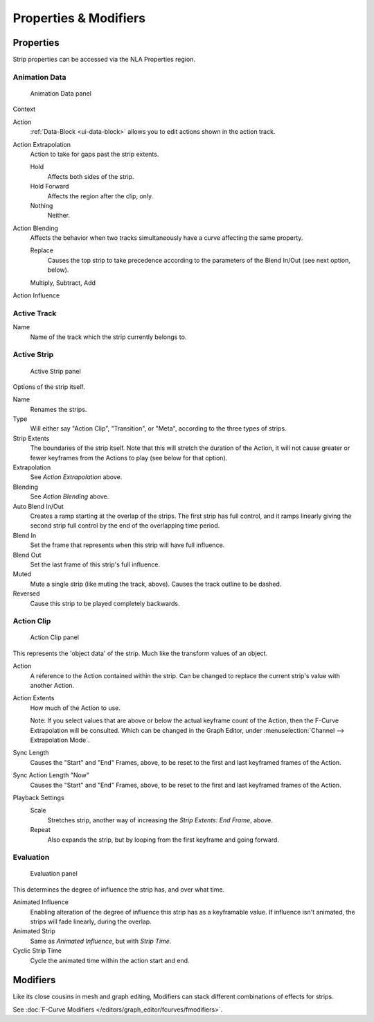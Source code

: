 
**********************
Properties & Modifiers
**********************

Properties
==========

Strip properties can be accessed via the NLA Properties region.


Animation Data
--------------

.. figure:: /images/editors_nla_animation-data-panel.png

   Animation Data panel

Context
   ..
Action
   :ref:`Data-Block <ui-data-block>` allows you to edit actions shown in the action track.
Action Extrapolation
   Action to take for gaps past the strip extents.

   Hold
      Affects both sides of the strip.
   Hold Forward
      Affects the region after the clip, only.
   Nothing
      Neither. 
Action Blending
   Affects the behavior when two tracks simultaneously have a curve affecting the same property.

   Replace
      Causes the top strip to take precedence according to the parameters of the Blend In/Out (see next option, below).

   Multiply, Subtract, Add
Action Influence
   ..


Active Track
------------

Name
   Name of the track which the strip currently belongs to.


Active Strip
------------

.. figure:: /images/editors_nla_active-strip-panel.png

   Active Strip panel

Options of the strip itself.

Name
   Renames the strips.
Type
   Will either say "Action Clip", "Transition", or "Meta", according to the three types of strips.
Strip Extents
   The boundaries of the strip itself. Note that this will stretch the duration of the Action,
   it will not cause greater or fewer keyframes from the Actions to play (see below for that option).
Extrapolation
   See *Action Extrapolation* above.
Blending
   See *Action Blending* above.
Auto Blend In/Out
   Creates a ramp starting at the overlap of the strips. The first strip has full control,
   and it ramps linearly giving the second strip full control by the end of the overlapping time period.
Blend In
   Set the frame that represents when this strip will have full influence.
Blend Out
   Set the last frame of this strip's full influence.
Muted
   Mute a single strip (like muting the track, above). Causes the track outline to be dashed.
Reversed
   Cause this strip to be played completely backwards. 


Action Clip
-----------

.. figure:: /images/editors_nla_action-clip-panel.png

   Action Clip panel

This represents the 'object data' of the strip. Much like the transform values of an object.

Action
   A reference to the Action contained within the strip. Can be changed to replace the current strip's value with another Action.
Action Extents
   How much of the Action to use.

   Note: If you select values that are above or below the actual keyframe count of the Action, then the F-Curve Extrapolation will be consulted.
   Which can be changed in the Graph Editor, under :menuselection:`Channel --> Extrapolation Mode`.
Sync Length
   Causes the "Start" and "End" Frames, above, to be reset to the first and last keyframed frames of the Action.
Sync Action Length "Now"
   Causes the "Start" and "End" Frames, above, to be reset to the first and last keyframed frames of the Action.
Playback Settings
   Scale
      Stretches strip, another way of increasing the *Strip Extents: End Frame*, above.
   Repeat
      Also expands the strip, but by looping from the first keyframe and going forward.


Evaluation
----------

.. figure:: /images/editors_nla_evaluation-panel.png

   Evaluation panel

This determines the degree of influence the strip has, and over what time.

Animated Influence
   Enabling alteration of the degree of influence this strip has as a keyframable value.
   If influence isn't animated, the strips will fade linearly, during the overlap.
Animated Strip
   Same as *Animated Influence*, but with *Strip Time*.
Cyclic Strip Time
   Cycle the animated time within the action start and end.


Modifiers
=========

.. http://aligorith.blogspot.com/2010/10/clarifying-animation-workflow-in.html

Like its close cousins in mesh and graph editing,
Modifiers can stack different combinations of effects for strips.

See :doc:`F-Curve Modifiers </editors/graph_editor/fcurves/fmodifiers>`.
